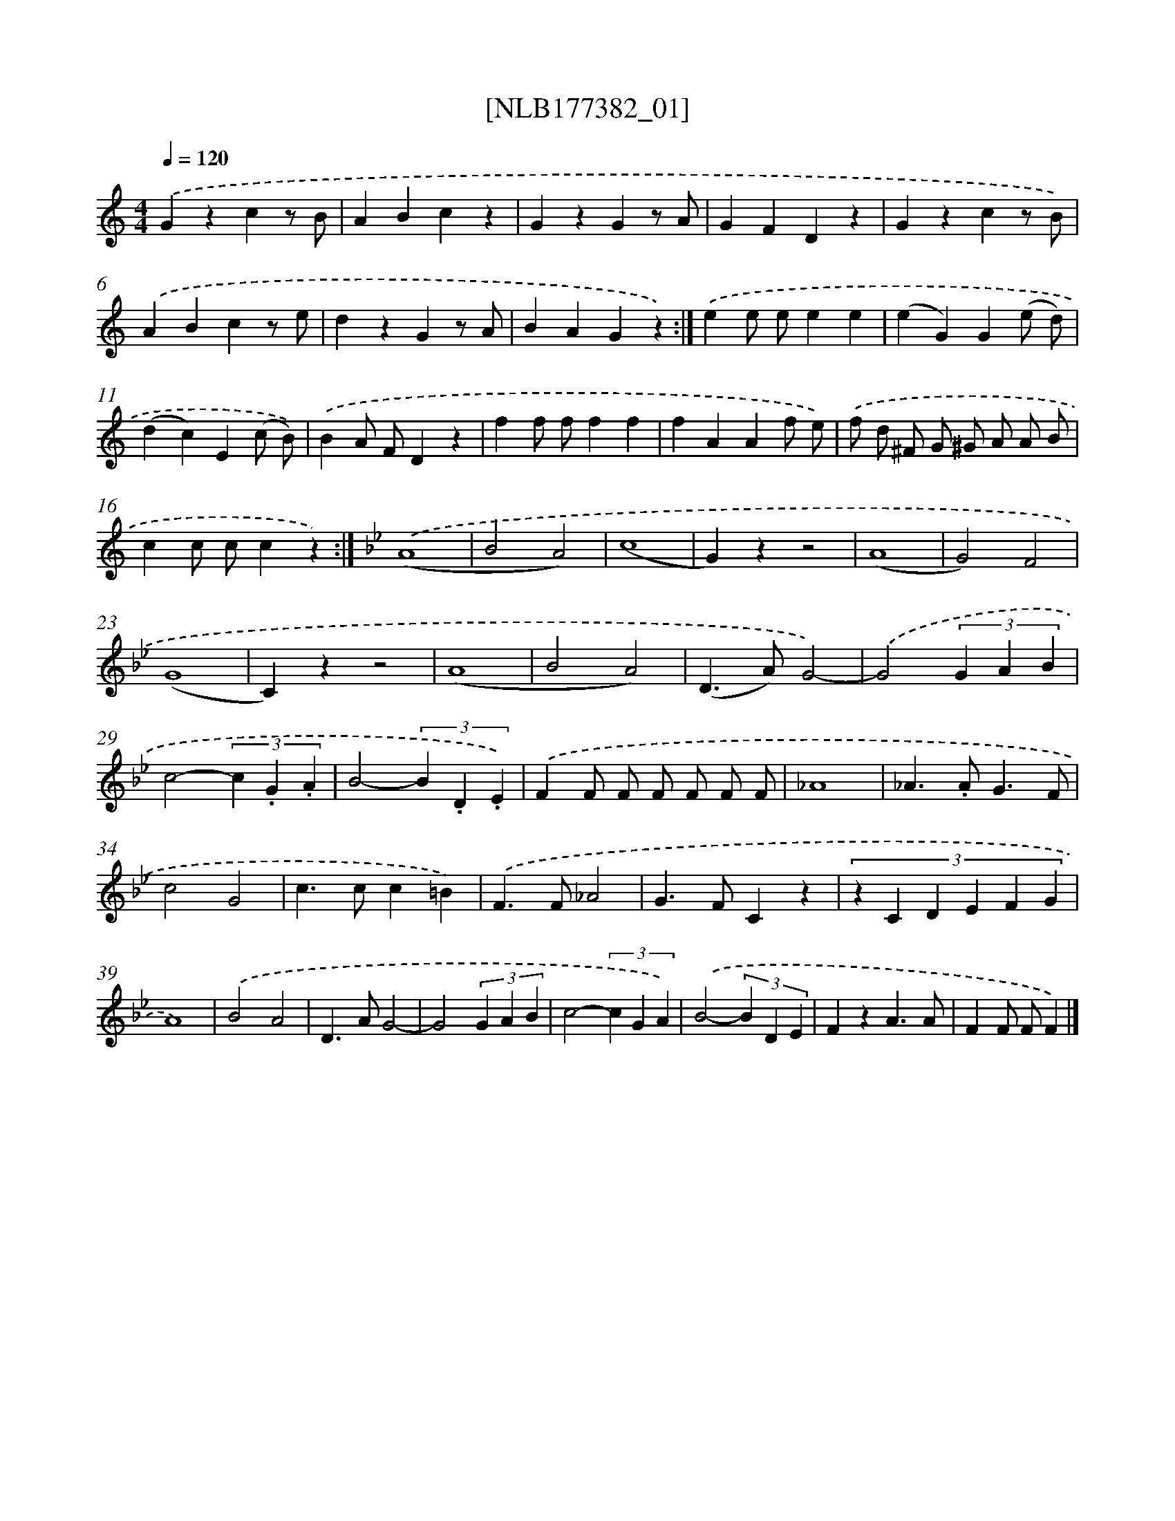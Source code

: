 X: 13979
T: [NLB177382_01]
%%abc-version 2.0
%%abcx-abcm2ps-target-version 5.9.1 (29 Sep 2008)
%%abc-creator hum2abc beta
%%abcx-conversion-date 2018/11/01 14:37:39
%%humdrum-veritas 1982501494
%%humdrum-veritas-data 3769829745
%%continueall 1
%%barnumbers 0
L: 1/4
M: 4/4
Q: 1/4=120
K: C clef=treble
.('Gzcz/ B/ |
ABcz |
GzGz/ A/ |
GFDz |
Gzcz/ B/) |
.('ABcz/ e/ |
dzGz/ A/ |
BAGz) :|]
.('ee/ e/ee |
(eG)G(e/ d/) |
(dc)E(c/ B/)) |
.('BA/ F/Dz |
ff/ f/ff |
fAAf/ e/) |
.('f/ d/ ^F/ G/ ^G/ A/ A/ B/ |
cc/ c/cz) :|]
[K:Bb] .('(A4 |
B2A2) |
(c4 |
G)zz2 |
(A4 |
G2)F2 |
(G4 |
C)zz2 |
(A4 |
B2A2) |
(D>A)G2)- |
.('G2(3G A B |
c2-(3c .G .A |
B2-(3B .D .E) |
.('FF/ F/ F/ F/ F/ F/ |
_A4 |
_A>.AG3/F/ |
c2G2 |
c>cc=B) |
.('F>F_A2 |
G>FCz |
(3:2:6z C D E F G |
A4) |
.('B2A2 |
D>AG2- |
G2(3G A B |
c2-(3c G A) |
.('B2-(3B D E |
FzA3/A/ |
FF/ F/F) |]
